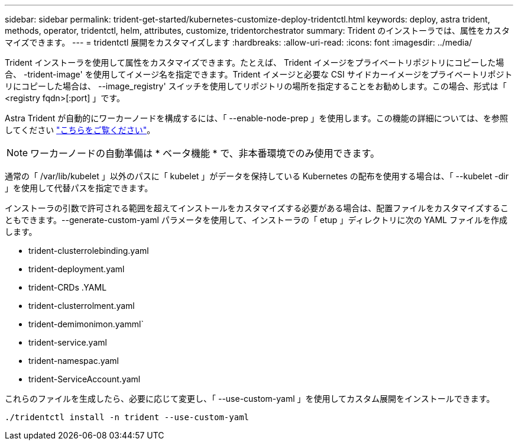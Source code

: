 ---
sidebar: sidebar 
permalink: trident-get-started/kubernetes-customize-deploy-tridentctl.html 
keywords: deploy, astra trident, methods, operator, tridentctl, helm, attributes, customize, tridentorchestrator 
summary: Trident のインストーラでは、属性をカスタマイズできます。 
---
= tridentctl 展開をカスタマイズします
:hardbreaks:
:allow-uri-read: 
:icons: font
:imagesdir: ../media/


Trident インストーラを使用して属性をカスタマイズできます。たとえば、 Trident イメージをプライベートリポジトリにコピーした場合、 -trident-image' を使用してイメージ名を指定できます。Trident イメージと必要な CSI サイドカーイメージをプライベートリポジトリにコピーした場合は、 --image_registry' スイッチを使用してリポジトリの場所を指定することをお勧めします。この場合、形式は「 <registry fqdn>[:port] 」です。

Astra Trident が自動的にワーカーノードを構成するには、「 --enable-node-prep 」を使用します。この機能の詳細については、を参照してください link:../trident-use/automatic-workernode.html["こちらをご覧ください"^]。


NOTE: ワーカーノードの自動準備は * ベータ機能 * で、非本番環境でのみ使用できます。

通常の「 /var/lib/kubelet 」以外のパスに「 kubelet 」がデータを保持している Kubernetes の配布を使用する場合は、「 --kubelet -dir 」を使用して代替パスを指定できます。

インストーラの引数で許可される範囲を超えてインストールをカスタマイズする必要がある場合は、配置ファイルをカスタマイズすることもできます。--generate-custom-yaml パラメータを使用して、インストーラの「 etup 」ディレクトリに次の YAML ファイルを作成します。

* trident-clusterrolebinding.yaml
* trident-deployment.yaml
* trident-CRDs .YAML
* trident-clusterrolment.yaml
* trident-demimonimon.yamml`
* trident-service.yaml
* trident-namespac.yaml
* trident-ServiceAccount.yaml


これらのファイルを生成したら、必要に応じて変更し、「 --use-custom-yaml 」を使用してカスタム展開をインストールできます。

[listing]
----
./tridentctl install -n trident --use-custom-yaml
----